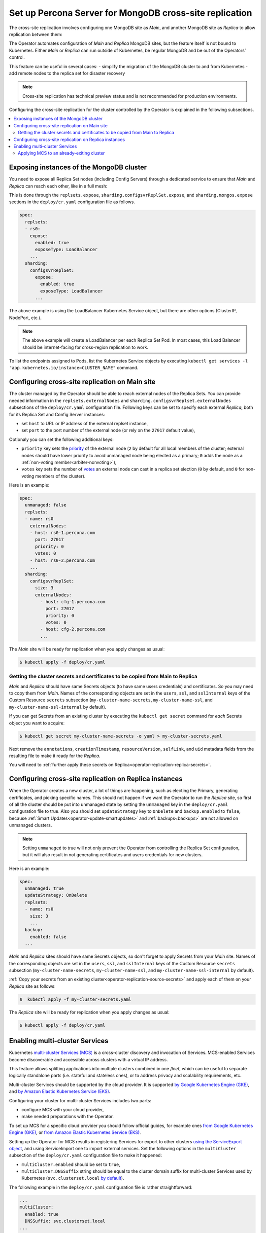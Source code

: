 .. _operator-replication:

Set up Percona Server for MongoDB cross-site replication
========================================================

The cross-site replication involves configuring one MongoDB site as *Main*, and another MongoDB site as *Replica* to allow replication between them:

.. image:: ./assets/images/replication-pods.svg
   :align: center

The Operator automates configuration of *Main* and *Replica* MongoDB sites, but the feature itself is not bound to Kubernetes. Either *Main* or *Replica* can run outside of Kubernetes, be regular MongoDB and be out of the Operators’ control.

This feature can be useful in several cases: 
- simplify the migration of the MongoDB cluster to and from Kubernetes
- add remote nodes to the replica set for disaster recovery 

.. note:: Cross-site replication has technical preview status and is not
   recommended for production environments.

Configuring the cross-site replication for the cluster controlled by the Operator is explained in the following subsections.

.. contents:: :local:

.. _operator-replication-expose:

Exposing instances of the MongoDB cluster
--------------------------------------------

You need to expose all Replica Set nodes (including Config
Servers) through a dedicated service to ensure that *Main* and *Replica*
can reach each other, like in a full mesh:

.. image:: ./assets/images/replication-mesh.svg
   :align: center

This is done through the
``replsets.expose``, ``sharding.configsvrReplSet.expose``, and
``sharding.mongos.expose`` sections in the ``deploy/cr.yaml`` configuration file
as follows.

.. code:: yaml

   spec:
     replsets:
     - rs0:
       expose:
         enabled: true
         exposeType: LoadBalancer
       ...
     sharding:
       configsvrReplSet:
         expose:
           enabled: true
           exposeType: LoadBalancer
         ...

The above example is using the LoadBalancer Kubernetes Service object, but there
are other options (ClusterIP, NodePort, etc.).

.. note:: The above example will create a LoadBalancer per each Replica Set Pod.
   In most cases, this Load Balancer should be internet-facing for cross-region
   replication to work.
   
To list the endpoints assigned to Pods, list the Kubernetes Service objects by 
executing ``kubectl get services -l "app.kubernetes.io/instance=CLUSTER_NAME"`` command.


.. _operator-replication-source:

Configuring cross-site replication on Main site
------------------------------------------------------

The cluster managed by the Operator should be able to reach external nodes of the
Replica Sets. You can provide needed information in the
``replsets.externalNodes`` and ``sharding.configsvrReplset.externalNodes``
subsections of the ``deploy/cr.yaml`` configuration file. Following keys can
be set to specify each external *Replica*, both for its Replica Set and Config Server
instances:

* set ``host`` to URL or IP address of the external replset instance,
* set ``port`` to the port number of the external node (or rely on the ``27017``
  default value),

Optionaly you can set the following additional keys:

* ``priority`` key sets the `priority <https://docs.mongodb.com/manual/reference/replica-configuration/#mongodb-rsconf-rsconf.members-n-.priority>`_
  of the external node (``2`` by default for all local members of the cluster;
  external nodes should have lower priority to avoid unmanaged node being elected
  as a primary; ``0`` adds the node as a :ref:`non-voting member<arbiter-nonvoting>`),
* ``votes`` key sets the number of `votes <https://docs.mongodb.com/manual/reference/replica-configuration/#mongodb-rsconf-rsconf.members-n-.votes>`_
  an external node can cast in a replica set election (``0`` by default, and
  ``0`` for non-voting members of the cluster). 

Here is an example:

.. code:: yaml

   spec:
     unmanaged: false
     replsets:
     - name: rs0
       externalNodes:
       - host: rs0-1.percona.com
         port: 27017
         priority: 0
         votes: 0   
       - host: rs0-2.percona.com
       ...
     sharding:
       configsvrReplSet:
         size: 3
         externalNodes:
           - host: cfg-1.percona.com
             port: 27017
             priority: 0
             votes: 0   
           - host: cfg-2.percona.com
           ...

The *Main* site will be ready for replication when you apply changes as usual:

.. code:: bash

   $ kubectl apply -f deploy/cr.yaml

.. _operator-replication-source-secrets:

Getting the cluster secrets and certificates to be copied from Main to Replica
******************************************************************************

*Main* and *Replica* should have same Secrets objects (to have same
users credentials) and certificates. So you may need to copy them from *Main*.
Names of the corresponding objects are set in the ``users``, ``ssl``, and
``sslInternal`` keys of the Custom Resource ``secrets`` subsection
(``my-cluster-name-secrets``, ``my-cluster-name-ssl``, and
``my-cluster-name-ssl-internal`` by default).

If you can get Secrets from an existing cluster by executing the
``kubectl get secret`` command for *each* Secrets object you want to acquire:

.. code:: bash

   $ kubectl get secret my-cluster-name-secrets -o yaml > my-cluster-secrets.yaml

Next remove the ``annotations``, ``creationTimestamp``, ``resourceVersion``,
``selfLink``, and ``uid`` metadata fields from the resulting file to make it
ready for the *Replica*.

You will need to :ref:`further apply these secrets on Replica<operator-replication-replica-secrets>`.

.. _operator-replication-replica:

Configuring cross-site replication on Replica instances
-------------------------------------------------------

When the Operator creates a new cluster, a lot of things are happening, such as
electing the Primary, generating certificates, and picking specific names. This
should not happen if we want the Operator to run the *Replica* site, so first
of all the cluster should be put into unmanaged state by setting the
``unmanaged`` key in the ``deploy/cr.yaml`` configuration file to true. Also you
should set ``updateStrategy`` key to ``OnDelete`` and ``backup.enabled`` to
``false``, because :ref:`Smart Updates<operator-update-smartupdates>` and
:ref:`backups<backups>` are not allowed on unmanaged clusters.

.. note:: Setting ``unmanaged`` to true will not only prevent the Operator from
   controlling the Replica Set configuration, but it will also result in not
   generating certificates and users credentials for new clusters.

Here is an example:

.. code:: yaml

   spec:
     unmanaged: true
     updateStrategy: OnDelete
     replsets:
     - name: rs0
       size: 3
       ...
     backup:
       enabled: false
     ...

.. _operator-replication-replica-secrets:

*Main* and *Replica* sites should have same Secrets objects, so don't forget
to apply Secrets from your *Main* site. Names of the corresponding objects
are set in the ``users``, ``ssl``, and ``sslInternal`` keys of the Custom
Resource ``secrets`` subsection (``my-cluster-name-secrets``,
``my-cluster-name-ssl``, and ``my-cluster-name-ssl-internal`` by default).

:ref:`Copy your secrets from an existing cluster<operator-replication-source-secrets>`
and apply each of them on your *Replica* site as follows:

.. code:: bash

   $  kubectl apply -f my-cluster-secrets.yaml

The *Replica* site will be ready for replication when you apply changes as usual:

.. code:: bash

   $ kubectl apply -f deploy/cr.yaml

.. _operator-replication-mcs:

Enabling multi-cluster Services
--------------------------------------------

Kubernetes `multi-cluster Services (MCS) <https://cloud.google.com/kubernetes-engine/docs/concepts/multi-cluster-services>`_
is a cross-cluster discovery and invocation of Services. MCS-enabled Services become discoverable and accessible across clusters with a virtual IP address.

This feature allows splitting applications into multiple clusters combined in
one *fleet*, which can be useful to separate logically standalone parts
(i.e. stateful and stateless ones), or to address privacy and scalability
requirements, etc.

Multi-cluster Services should be supported by the cloud provider. It is
supported `by Google Kubernetes Engine (GKE) <https://cloud.google.com/kubernetes-engine/docs/concepts/multi-cluster-services>`__, and `by Amazon Elastic Kubernetes Service (EKS) <https://aws.amazon.com/blogs/opensource/introducing-the-aws-cloud-map-multicluster-service-controller-for-k8s-for-kubernetes-multicluster-service-discovery/>`__.

Configuring your cluster for multi-cluster Services includes two parts:

* configure MCS with your cloud provider,
* make needed preparations with the Operator.

To set up MCS for a specific cloud provider you should follow official guides,
for example ones `from Google Kubernetes Engine (GKE) <https://cloud.google.com/kubernetes-engine/docs/how-to/multi-cluster-services>`__, or `from Amazon Elastic Kubernetes Service (EKS) <https://aws.amazon.com/blogs/opensource/introducing-the-aws-cloud-map-multicluster-service-controller-for-k8s-for-kubernetes-multicluster-service-discovery/>`__.

Setting up the Operator for MCS results in registering Services for export to
other clusters `using the ServiceExport object <https://cloud.google.com/kubernetes-engine/docs/how-to/multi-cluster-services>`_,
and using ServiceImport one to import external services. Set the following options in the ``multiCluster`` subsection of the ``deploy/cr.yaml``
configuration file to make it happened:

* ``multiCluster.enabled`` should be set to ``true``,
* ``multiCluster.DNSSuffix`` string should be equal to the cluster domain suffix
  for multi-cluster Services used by Kubernetes (``svc.clusterset.local``
  `by default <https://cloud.google.com/kubernetes-engine/docs/how-to/multi-cluster-services>`_).

The following example in the ``deploy/cr.yaml`` configuration file is rather
straightforward:

.. code:: yaml

   ...
   multiCluster:
     enabled: true
     DNSSuffix: svc.clusterset.local
   ...

Apply changes as usual with the ``kubectl apply -f deploy/cr.yaml`` command.

The initial ServiceExport creation and sync with the clusters of the fleet takes
approximately five minutes. You can check the list of services for export and
import with the following commands:

.. code:: bash

   $ kubectl get serviceimport
   NAME                     TYPE           IP                  AGE
   my-cluster-name-cfg      Headless                           22m
   my-cluster-name-cfg-0    ClusterSetIP   ["10.73.200.89"]    22m
   my-cluster-name-cfg-1    ClusterSetIP   ["10.73.192.104"]   22m
   my-cluster-name-cfg-2    ClusterSetIP   ["10.73.207.254"]   22m
   my-cluster-name-mongos   ClusterSetIP   ["10.73.196.213"]   22m
   my-cluster-name-rs0      Headless                           22m
   my-cluster-name-rs0-0    ClusterSetIP   ["10.73.206.24"]    22m
   my-cluster-name-rs0-1    ClusterSetIP   ["10.73.207.20"]    22m
   my-cluster-name-rs0-2    ClusterSetIP   ["10.73.193.92"]    22m

   $ kubectl get serviceexport
   NAME                     AGE
   my-cluster-name-cfg      22m
   my-cluster-name-cfg-0    22m
   my-cluster-name-cfg-1    22m
   my-cluster-name-cfg-2    22m
   my-cluster-name-mongos   22m
   my-cluster-name-rs0      22m
   my-cluster-name-rs0-0    22m
   my-cluster-name-rs0-1    22m
   my-cluster-name-rs0-2    22m

After ServiceExport object is created, exported Services can be resolved from
any Pod in any fleet cluster as
``SERVICE_EXPORT_NAME.NAMESPACE.svc.clusterset.local``.

.. note:: This means that ServiceExports with the same name and namespace will
   be recognized as a single combined Service.

MCS can charge cross-site replication with additional limitations specific to
the cloud provider. For example, GKE demands all participating Pods to be in the
same `project <https://cloud.google.com/resource-manager/docs/creating-managing-projects>`_.

Applying MCS to an already-exiting cluster
********************************************************************************

Additional actions are needed to turn on MCS for the
**already-existing non-MCS cluster**.

* You need to restart the Operator after editing the ``multiCluster`` subsection
  keys and applying ``deploy/cr.yaml``. Find the Operator's Pod name in the
  output of the ``kubectl get pods`` command (it will be something like 
  ``percona-server-mongodb-operator-d859b69b6-t44vk``) and delete it as follows:

  .. code:: bash

     $ kubectl delete percona-server-mongodb-operator-d859b69b6-t44vk
* If you are enabling MCS for a running cluster after upgrading from the
  Operator version ``1.11.0`` or below, you need rotating multi-domain (SAN)
  certificates. Do this by :ref:`pausing the cluster<operator-pause>` and
  deleting :ref:`TLS Secrets<tls>`.
